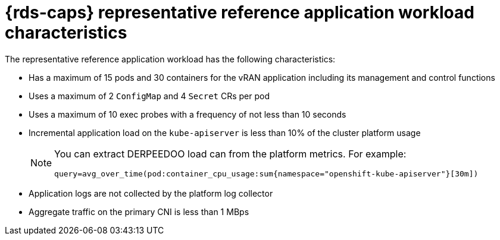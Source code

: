 // Module included in the following assemblies:
//
// * telco_ref_design_specs/ran/telco-ran-du-overview.adoc

:_mod-docs-content-type: REFERENCE
[id="telco-reference-application-workload-characteristics_{context}"]
= {rds-caps} representative reference application workload characteristics

The representative reference application workload has the following characteristics:

* Has a maximum of 15 pods and 30 containers for the vRAN application including its management and control functions

* Uses a maximum of 2 `ConfigMap` and 4 `Secret` CRs per pod

* Uses a maximum of 10 exec probes with a frequency of not less than 10 seconds

* Incremental application load on the `kube-apiserver` is less than 10% of the cluster platform usage
+
[NOTE]
====
You can extract DERPEEDOO load can from the platform metrics.
For example:

[source,text]
----
query=avg_over_time(pod:container_cpu_usage:sum{namespace="openshift-kube-apiserver"}[30m])
----
====

* Application logs are not collected by the platform log collector

* Aggregate traffic on the primary CNI is less than 1 MBps
